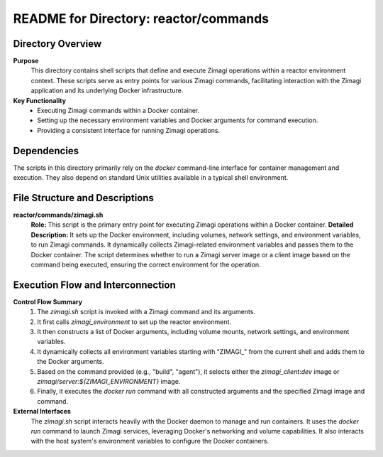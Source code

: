 =====================================================
README for Directory: reactor/commands
=====================================================

Directory Overview
------------------

**Purpose**
   This directory contains shell scripts that define and execute Zimagi operations within a reactor environment context. These scripts serve as entry points for various Zimagi commands, facilitating interaction with the Zimagi application and its underlying Docker infrastructure.

**Key Functionality**
   *   Executing Zimagi commands within a Docker container.
   *   Setting up the necessary environment variables and Docker arguments for command execution.
   *   Providing a consistent interface for running Zimagi operations.


Dependencies
-------------------------

The scripts in this directory primarily rely on the `docker` command-line interface for container management and execution. They also depend on standard Unix utilities available in a typical shell environment.


File Structure and Descriptions
-------------------------------

**reactor/commands/zimagi.sh**
     **Role:** This script is the primary entry point for executing Zimagi operations within a Docker container.
     **Detailed Description:** It sets up the Docker environment, including volumes, network settings, and environment variables, to run Zimagi commands. It dynamically collects Zimagi-related environment variables and passes them to the Docker container. The script determines whether to run a Zimagi server image or a client image based on the command being executed, ensuring the correct environment for the operation.


Execution Flow and Interconnection
----------------------------------

**Control Flow Summary**
   1.  The `zimagi.sh` script is invoked with a Zimagi command and its arguments.
   2.  It first calls `zimagi_environment` to set up the reactor environment.
   3.  It then constructs a list of Docker arguments, including volume mounts, network settings, and environment variables.
   4.  It dynamically collects all environment variables starting with "ZIMAGI_" from the current shell and adds them to the Docker arguments.
   5.  Based on the command provided (e.g., "build", "agent"), it selects either the `zimagi_client:dev` image or `zimagi/server:${ZIMAGI_ENVIRONMENT}` image.
   6.  Finally, it executes the `docker run` command with all constructed arguments and the specified Zimagi image and command.

**External Interfaces**
   The `zimagi.sh` script interacts heavily with the Docker daemon to manage and run containers. It uses the `docker run` command to launch Zimagi services, leveraging Docker's networking and volume capabilities. It also interacts with the host system's environment variables to configure the Docker containers.
